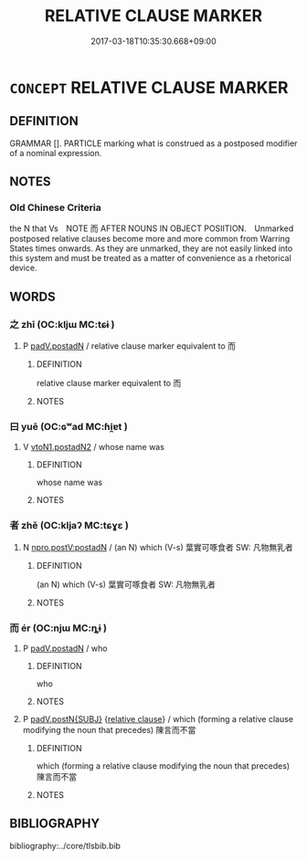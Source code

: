 # -*- mode: mandoku-tls-view -*-
#+TITLE: RELATIVE CLAUSE MARKER
#+DATE: 2017-03-18T10:35:30.668+09:00        
#+STARTUP: content
* =CONCEPT= RELATIVE CLAUSE MARKER
:PROPERTIES:
:CUSTOM_ID: uuid-fb689ff5-7e05-4a06-92f0-8c7f6908885c
:END:
** DEFINITION

GRAMMAR []. PARTICLE marking what is construed as a postposed modifier of a nominal expression.

** NOTES

*** Old Chinese Criteria
the N that Vs　NOTE 而 AFTER NOUNS IN OBJECT POSIITION.　Unmarked postposed relative clauses become more and more common from Warring States times onwards. As they are unmarked, they are not easily linked into this system and must be treated as a matter of convenience as a rhetorical device.

** WORDS
   :PROPERTIES:
   :VISIBILITY: children
   :END:
*** 之 zhī (OC:kljɯ MC:tɕɨ )
:PROPERTIES:
:CUSTOM_ID: uuid-aca9df8b-aa3a-4899-81f2-c892d42b5027
:Char+: 之(4,3/4) 
:GY_IDS+: uuid-dd2ad4ab-7266-4ee9-a622-5790a96a6515
:PY+: zhī     
:OC+: kljɯ     
:MC+: tɕɨ     
:END: 
**** P [[tls:syn-func::#uuid-e7820165-f05e-4167-ba21-60a4c52ea70a][padV.postadN]] / relative clause marker equivalent to 而
:PROPERTIES:
:CUSTOM_ID: uuid-ab24920f-95da-413c-8ea4-567a1e39115c
:END:
****** DEFINITION

relative clause marker equivalent to 而

****** NOTES

*** 曰 yuē (OC:ɢʷad MC:ɦi̯ɐt )
:PROPERTIES:
:CUSTOM_ID: uuid-be74e61d-ea4a-4d58-8331-a5205419e793
:Char+: 曰(73,0/4) 
:GY_IDS+: uuid-c9c937e3-074a-464a-a478-e0b72fdba4b6
:PY+: yuē     
:OC+: ɢʷad     
:MC+: ɦi̯ɐt     
:END: 
**** V [[tls:syn-func::#uuid-a88373b1-e226-4598-9cb9-30a862b45b9f][vtoN1.postadN2]] / whose name was
:PROPERTIES:
:CUSTOM_ID: uuid-28eea452-215f-4b5f-b1d7-65cb94042d7b
:END:
****** DEFINITION

whose name was

****** NOTES

*** 者 zhě (OC:kljaʔ MC:tɕɣɛ )
:PROPERTIES:
:CUSTOM_ID: uuid-481a9aca-a66d-4f5a-a237-0cce46244397
:Char+: 者(125,4/10) 
:GY_IDS+: uuid-638f5102-6260-4085-891d-9864102bc27c
:PY+: zhě     
:OC+: kljaʔ     
:MC+: tɕɣɛ     
:END: 
**** N [[tls:syn-func::#uuid-14e9690c-483c-49dd-a7ef-4553f298ba1f][npro.postV:postadN]] / (an N) which (V-s) 葉實可啄食者 SW: 凡物無乳者
:PROPERTIES:
:CUSTOM_ID: uuid-98bbbff5-3346-4093-ab0f-86fdbe85ceaf
:END:
****** DEFINITION

(an N) which (V-s) 葉實可啄食者 SW: 凡物無乳者

****** NOTES

*** 而 ér (OC:njɯ MC:ȵɨ )
:PROPERTIES:
:CUSTOM_ID: uuid-74fb92ea-3d11-4a1c-a3aa-4d0b2cbf5d75
:Char+: 而(126,0/6) 
:GY_IDS+: uuid-d4f6516f-ad7d-4a23-a222-ee0e2b5082e8
:PY+: ér     
:OC+: njɯ     
:MC+: ȵɨ     
:END: 
**** P [[tls:syn-func::#uuid-e7820165-f05e-4167-ba21-60a4c52ea70a][padV.postadN]] / who
:PROPERTIES:
:CUSTOM_ID: uuid-34774cea-64a3-4749-9f70-2d87ce4a2b41
:END:
****** DEFINITION

who

****** NOTES

**** P [[tls:syn-func::#uuid-02ea996e-b723-4e17-bb7c-4956bd4873d9][padV.postN{SUBJ}]] {[[tls:sem-feat::#uuid-6951a14a-c9f0-4f2d-8abc-a92295365f1c][relative clause]]} / which (forming a relative clause modifying the noun that precedes) 陳言而不當
:PROPERTIES:
:CUSTOM_ID: uuid-cf69e45d-5478-40f5-bbf6-afb9f9aa0872
:WARRING-STATES-CURRENCY: 4
:END:
****** DEFINITION

which (forming a relative clause modifying the noun that precedes) 陳言而不當

****** NOTES

** BIBLIOGRAPHY
bibliography:../core/tlsbib.bib
